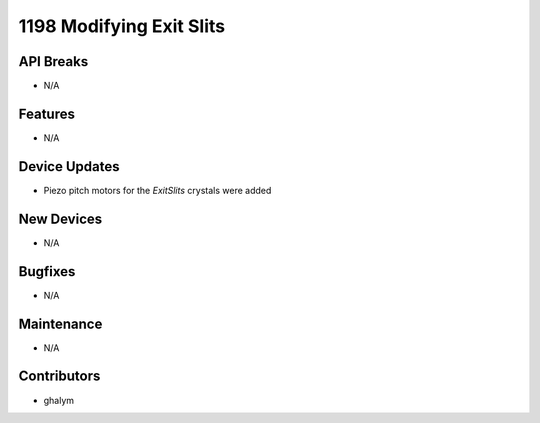 1198 Modifying Exit Slits
#################

API Breaks
----------
- N/A

Features
--------
- N/A

Device Updates
--------------
- Piezo pitch motors for the `ExitSlits` crystals were added

New Devices
-----------
- N/A

Bugfixes
--------
- N/A

Maintenance
-----------
- N/A

Contributors
------------
- ghalym
